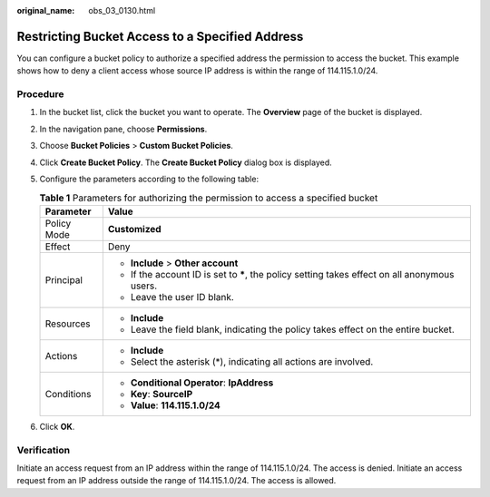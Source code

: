 :original_name: obs_03_0130.html

.. _obs_03_0130:

Restricting Bucket Access to a Specified Address
================================================

You can configure a bucket policy to authorize a specified address the permission to access the bucket. This example shows how to deny a client access whose source IP address is within the range of 114.115.1.0/24.

Procedure
---------

#. In the bucket list, click the bucket you want to operate. The **Overview** page of the bucket is displayed.
#. In the navigation pane, choose **Permissions**.
#. Choose **Bucket Policies** > **Custom Bucket Policies**.
#. Click **Create Bucket Policy**. The **Create Bucket Policy** dialog box is displayed.
#. Configure the parameters according to the following table:

   .. table:: **Table 1** Parameters for authorizing the permission to access a specified bucket

      +-----------------------------------+------------------------------------------------------------------------------------------------+
      | Parameter                         | Value                                                                                          |
      +===================================+================================================================================================+
      | Policy Mode                       | **Customized**                                                                                 |
      +-----------------------------------+------------------------------------------------------------------------------------------------+
      | Effect                            | Deny                                                                                           |
      +-----------------------------------+------------------------------------------------------------------------------------------------+
      | Principal                         | -  **Include** > **Other account**                                                             |
      |                                   | -  If the account ID is set to **\***, the policy setting takes effect on all anonymous users. |
      |                                   | -  Leave the user ID blank.                                                                    |
      +-----------------------------------+------------------------------------------------------------------------------------------------+
      | Resources                         | -  **Include**                                                                                 |
      |                                   | -  Leave the field blank, indicating the policy takes effect on the entire bucket.             |
      +-----------------------------------+------------------------------------------------------------------------------------------------+
      | Actions                           | -  **Include**                                                                                 |
      |                                   | -  Select the asterisk (*), indicating all actions are involved.                               |
      +-----------------------------------+------------------------------------------------------------------------------------------------+
      | Conditions                        | -  **Conditional Operator**: **IpAddress**                                                     |
      |                                   | -  **Key**: **SourceIP**                                                                       |
      |                                   | -  **Value**: **114.115.1.0/24**                                                               |
      +-----------------------------------+------------------------------------------------------------------------------------------------+

#. Click **OK**.

Verification
------------

Initiate an access request from an IP address within the range of 114.115.1.0/24. The access is denied. Initiate an access request from an IP address outside the range of 114.115.1.0/24. The access is allowed.
